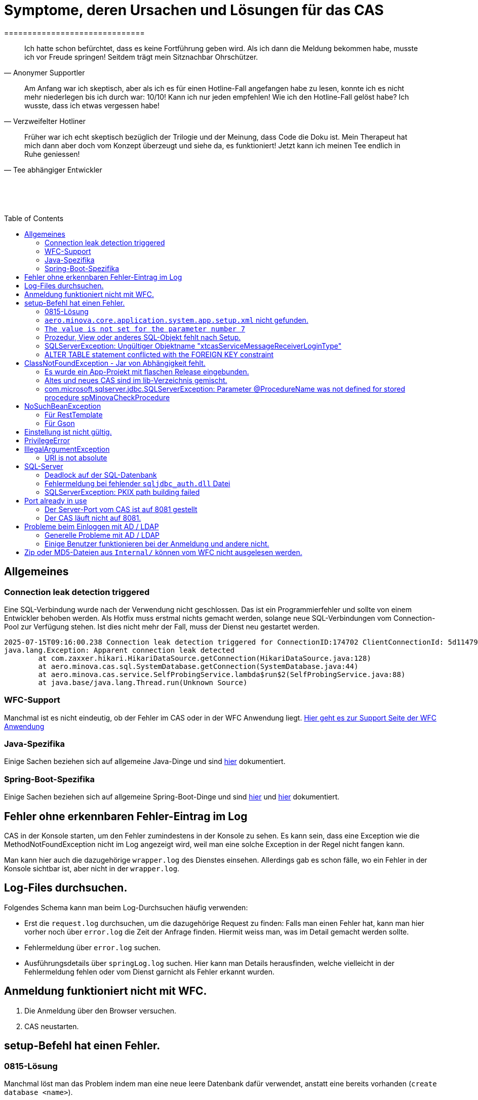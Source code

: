 # Symptome, deren Ursachen und Lösungen für das CAS
==============================
:toc:
:toc-placement: preamble
:toclevels: 2
:showtitle:
:Some attr: Some value

// Need some preamble to get TOC:
{empty}

> Ich hatte schon befürchtet,
> dass es keine Fortführung geben wird.
> Als ich dann die Meldung bekommen habe,
> musste ich vor Freude springen!
> Seitdem trägt mein Sitznachbar Ohrschützer.
-- Anonymer Supportler

> Am Anfang war ich skeptisch,
> aber als ich es für einen Hotline-Fall angefangen habe zu lesen,
> konnte ich es nicht mehr niederlegen bis ich durch war:
> 10/10! Kann ich nur jeden empfehlen!
> Wie ich den Hotline-Fall gelöst habe?
> Ich wusste, dass ich etwas vergessen habe!
-- Verzweifelter Hotliner

> Früher war ich echt skeptisch bezüglich der Trilogie und der Meinung,
> dass Code die Doku ist.
> Mein Therapeut hat mich dann aber doch vom Konzept überzeugt und siehe da,
> es funktioniert!
> Jetzt kann ich meinen Tee endlich in Ruhe geniessen!
-- Tee abhängiger Entwickler

{empty} +
{empty} +
{empty} +

## Allgemeines

### Connection leak detection triggered

Eine SQL-Verbindung wurde nach der Verwendung nicht geschlossen.
Das ist ein Programmierfehler und sollte von einem Entwickler behoben werden.
Als Hotfix muss erstmal nichts gemacht werden,
solange neue SQL-Verbindungen vom Connection-Pool zur Verfügung stehen.
Ist dies nicht mehr der Fall, muss der Dienst neu gestartet werden.

```
2025-07-15T09:16:00.238 Connection leak detection triggered for ConnectionID:174702 ClientConnectionId: 5d114794-552e-48ea-9b0b-f45d3333ffc4 on thread Thread-578, stack trace follows
java.lang.Exception: Apparent connection leak detected
	at com.zaxxer.hikari.HikariDataSource.getConnection(HikariDataSource.java:128)
	at aero.minova.cas.sql.SystemDatabase.getConnection(SystemDatabase.java:44)
	at aero.minova.cas.service.SelfProbingService.lambda$run$2(SelfProbingService.java:88)
	at java.base/java.lang.Thread.run(Unknown Source)
```

### WFC-Support

Manchmal ist es nicht eindeutig, ob der Fehler im CAS oder in der WFC Anwendung liegt. link:https://github.com/minova-afis/aero.minova.rcp/wiki/Hilfestellung-bei-Support[Hier geht es zur Support Seite der WFC Anwendung]

### Java-Spezifika

Einige Sachen beziehen sich auf allgemeine Java-Dinge und
sind link:https://github.com/minova-afis/aero.minova.maven.root[hier] dokumentiert.

### Spring-Boot-Spezifika

Einige Sachen beziehen sich auf allgemeine Spring-Boot-Dinge und
sind link:https://github.com/minova-afis/aero.minova.spring.service.example[hier] und
link:https://github.com/minova-afis/aero.minova.spring.maven.root[hier] dokumentiert.

## Fehler ohne erkennbaren Fehler-Eintrag im Log

CAS in der Konsole starten, um den Fehler zumindestens in der Konsole zu sehen.
Es kann sein, dass eine Exception wie die MethodNotFoundException nicht im Log angezeigt wird,
weil man eine solche Exception in der Regel nicht fangen kann.

Man kann hier auch die dazugehörige `wrapper.log` des Dienstes einsehen.
Allerdings gab es schon fälle, wo ein Fehler in der Konsole sichtbar ist,
aber nicht in der `wrapper.log`.

## Log-Files durchsuchen.

Folgendes Schema kann man beim Log-Durchsuchen häufig verwenden:

* Erst die `request.log` durchsuchen, um die dazugehörige Request zu finden:
  Falls man einen Fehler hat, kann man hier vorher noch über `error.log` die Zeit der Anfrage finden.
  Hiermit weiss man, was im Detail gemacht werden sollte.
* Fehlermeldung über `error.log` suchen.
* Ausführungsdetails über `springLog.log` suchen.
  Hier kann man Details herausfinden, welche vielleicht in der Fehlermeldung fehlen
  oder vom Dienst garnicht als Fehler erkannt wurden.

## Anmeldung funktioniert nicht mit WFC.

1. Die Anmeldung über den Browser versuchen.
2. CAS neustarten.

## setup-Befehl hat einen Fehler.

### 0815-Lösung

Manchmal löst man das Problem indem man eine neue leere Datenbank dafür verwendet,
anstatt eine bereits vorhanden (`create database <name>`).

### `aero.minova.core.application.system.app.setup.xml` nicht gefunden.

Die Fehlermeldung ist:
```
"message": "java.lang.RuntimeException: java.lang.RuntimeException: java.nio.file.NoSuchFileException: No setup file found with the name aero.minova.core.application.system.app.setup.xml",
```

Der Fehler ist, dass das veraltete `core.application.system.app` verwendet wird.
Eigentlich müsste diese Abhängigkeit durch `cas.app` ersetzt werden,
was allerdings zeitaufwendig ist (link:https://github.com/minova-afis/aero.minova.cas/issues/296[Ticket]).
Als Hotfix kann die `core.application.system.app`-Version auf `12.42.0` gesetzt werden.
Entweder ist `core.application.system.app` in der betroffenen Version direkt als Abhängigkeit gelistet und
braucht nur aktualisiert zu werden,
oder die Abhängigkeit wird indirekt eingeführt.
In dem zweiten Fall muss folgende Abhängigkeit hinzugefügt werden.
Siehe link:../../app.legacy/README.adoc[hier] für Details

```
<dependency>
    <groupId>aero.minova</groupId>
    <artifactId>core.application.system.app</artifactId>
    <version>12.42.0</version>
    <classifier>app</classifier>
</dependency>
```

### `The value is not set for the parameter number 7`

Dabei kommt auch der Fehler `com.microsoft.sqlserver.jdbc.SQLServerException: The statement must be executed before any results can be obtained.`.
Meistens fällt dabei auf, dass keinerlei SQL-Prozeduren beim Setup-Befehl aufgespielt wurden und auch keine in der Datenbank vorhanden sind.

```
<dependency>
    <groupId>aero.minova</groupId>
    <artifactId>core.application.system.app</artifactId>
    <version>12.42.0</version>
    <classifier>app</classifier>
</dependency>
```


### Prozedur, View oder anderes SQL-Objekt fehlt nach Setup.

Die setup-Prozedur bricht nach einem Fehler nicht immer mit einem Fehler ab,
sondern führt das Setup fort und gibt am Ende ein OK zurück (link:https://github.com/minova-afis/aero.minova.cas/issues/285[#285]).
In diesem Fall sollte man die Logs des CAS nach dem Wort `Exception` absuchen.

Läuft das CAS lokal in einem Docker-Container,
kann in der Docker-GUI über einen Klick auf den betroffenen Container das Log angeschaut werden.
Dort ist es auch eine Wortsuche möglich.


### SQLServerException: Ungültiger Objektname "xtcasServiceMessageReceiverLoginType"

Ist ab Version 12.65.9 gefixed.

Falls die Version, in der der Fehler auftritt, unbedingt verwendet werden muss, kann folgendes getan werden:
Das CAS braucht die fehlende Tabelle schon beim Start. 

1. In den application.properties folgendes setzen: spring.jpa.hibernate.ddl-auto=update
2. CAS starten und warten bis es einmal ganz hoch gefahren ist.
3. CAS stoppen.
4. Property setzen: spring.jpa.hibernate.ddl-auto=none
5. Folgende Query in DB ausführen:

```
declare @drop NVARCHAR(MAX) = N'';

SELECT @drop += N'
  ALTER TABLE ' + QUOTENAME(s.name) + N'.'
  + QUOTENAME(t.name) + N' DROP CONSTRAINT '
  + QUOTENAME(c.name) + ';'
FROM sys.objects AS c
INNER JOIN sys.tables AS t
ON c.parent_object_id = t.[object_id]
INNER JOIN sys.schemas AS s 
ON t.[schema_id] = s.[schema_id]
WHERE c.[type] IN ('F')
and t.name like '%xtcas%'
ORDER BY c.[type];

EXEC sp_executesql @drop;
```

6. CAS starten und das Setup ganz normal ausführen.

### ALTER TABLE statement conflicted with the FOREIGN KEY constraint

Fehler tritt bei Version 12.67.2 auf

Fehlermeldung:

```
Caused by: java.lang.RuntimeException: java.lang.RuntimeException: java.lang.RuntimeException: com.microsoft.sqlserver.jdbc.SQLServerException: The ALTER TABLE statement conflicted with the FOREIGN KEY constraint "FK_xtcasLuUserPrivilegeUserGroup_UserPrivilegeKey". The conflict occurred in database "SISMINOVADEMODEV", table "dbo.xtcasUserPrivilege", column 'KeyLong'.
	at aero.minova.cas.setup.SetupService.lambda$setup$0(SetupService.java:81)
	at aero.minova.cas.controller.SqlProcedureController.checkForExtension(SqlProcedureController.java:208)
	at aero.minova.cas.controller.SqlProcedureController.executeProcedure(SqlProcedureController.java:175)
	... 129 more
Caused by: java.lang.RuntimeException: java.lang.RuntimeException: com.microsoft.sqlserver.jdbc.SQLServerException: The ALTER TABLE statement conflicted with the FOREIGN KEY constraint "FK_xtcasLuUserPrivilegeUserGroup_UserPrivilegeKey". The conflict occurred in database "SISMINOVADEMODEV", table "dbo.xtcasUserPrivilege", column 'KeyLong'.
	at aero.minova.cas.setup.InstallToolIntegration.installSetup(InstallToolIntegration.java:86)
	at aero.minova.cas.setup.SetupService.readSetups(SetupService.java:102)
	at aero.minova.cas.setup.SetupService.lambda$setup$0(SetupService.java:69)
	... 131 more
Caused by: java.lang.RuntimeException: com.microsoft.sqlserver.jdbc.SQLServerException: The ALTER TABLE statement conflicted with the FOREIGN KEY constraint "FK_xtcasLuUserPrivilegeUserGroup_UserPrivilegeKey". The conflict occurred in database "SISMINOVADEMODEV", table "dbo.xtcasUserPrivilege", column 'KeyLong'.
	at ch.minova.install.setup.BaseSetup.readoutSchemaCreate(BaseSetup.java:233)
	at aero.minova.cas.setup.InstallToolIntegration.installSetup(InstallToolIntegration.java:73)
	... 133 more
Caused by: com.microsoft.sqlserver.jdbc.SQLServerException: The ALTER TABLE statement conflicted with the FOREIGN KEY constraint "FK_xtcasLuUserPrivilegeUserGroup_UserPrivilegeKey". The conflict occurred in database "SISMINOVADEMODEV", table "dbo.xtcasUserPrivilege", column 'KeyLong'.
	at com.microsoft.sqlserver.jdbc.SQLServerException.makeFromDatabaseError(SQLServerException.java:265)
	at com.microsoft.sqlserver.jdbc.SQLServerStatement.getNextResult(SQLServerStatement.java:1676)
	at com.microsoft.sqlserver.jdbc.SQLServerStatement.doExecuteStatement(SQLServerStatement.java:907)
	at com.microsoft.sqlserver.jdbc.SQLServerStatement$StmtExecCmd.doExecute(SQLServerStatement.java:802)
	at com.microsoft.sqlserver.jdbc.TDSCommand.execute(IOBuffer.java:7620)
	at com.microsoft.sqlserver.jdbc.SQLServerConnection.executeCommand(SQLServerConnection.java:3916)
	at com.microsoft.sqlserver.jdbc.SQLServerStatement.executeCommand(SQLServerStatement.java:268)
	at com.microsoft.sqlserver.jdbc.SQLServerStatement.executeStatement(SQLServerStatement.java:242)
	at com.microsoft.sqlserver.jdbc.SQLServerStatement.execute(SQLServerStatement.java:775)
	at com.zaxxer.hikari.pool.ProxyStatement.execute(ProxyStatement.java:94)
	at com.zaxxer.hikari.pool.HikariProxyStatement.execute(HikariProxyStatement.java)
	at ch.minova.install.setup.BaseSetup.readoutSchemaCreate(BaseSetup.java:225)
	... 134 more
```
Dieser Fehler tritt auf, wenn mit der Version 12.67.2 ein setup ausgeführt wurde und dann auf eine vorherige Version 12.67.0 wechselt. Die CAS Tabellen in der Datenbank können nun unsichtbare Keys enthalten. Sie sind nicht über ein SQL-Tool wie z.B. AZURE Data Studio sichtbar. Folgende Lösungsansätze sind möglich:

**1. Versuchen alle Keys zu löschen**
```
declare @drop NVARCHAR(MAX) = N'';

SELECT @drop += N'
  ALTER TABLE ' + QUOTENAME(s.name) + N'.'
  + QUOTENAME(t.name) + N' DROP CONSTRAINT '
  + QUOTENAME(c.name) + ';'
FROM sys.objects AS c
INNER JOIN sys.tables AS t
ON c.parent_object_id = t.[object_id]
INNER JOIN sys.schemas AS s 
ON t.[schema_id] = s.[schema_id]
WHERE t.name like '%xtcas%'
ORDER BY c.[type];

EXEC sp_executesql @drop;
```

**2. Betroffene Tabellen löschen**

Die Fehlermeldung teilt einem mit welche Tabelle den Fehler wirft und dieser muss gelöscht werden. Welche Tabelle betroffen ist ist im Key ersichtlich. Im oberen Beispiel ist der Key `FK_xtcasLuUserPrivilegeUserGroup_UserPrivilegeKey` und die dazugehörige Tabelle ist die `xtcasLuUserPrivilegeUserGroup`

Wieder setup ausführen und schauen, ob nun die Keys korrekt sind. Wird der Fehler weiterhin geworfen aber mit einer anderen Tabelle Schritt 2 wiederholen.


## ClassNotFoundException - Jar von Abhängigkeit fehlt.

### Es wurde ein App-Projekt mit flaschen Release eingebunden.

In App-Projekten sind unter `src/main/app/extensions` und `traget/extension`
(wird durch Maven und die POM reinkopiert) zusätzliche Jars für das CAS enthalten.
Bei solchen Projekten gibt es in der Regel ein app und ein server Unterprojekt (manchmal mehr).

Wenn dieser Fehler auftritt, ist beim Bau/Release aus irgendwelchen Gründen die server Jar nicht in die app Jar kopiert worden.
Ein häufiger Fehler ist es, dass bei einen Release nicht alles zusammen released wurde,
sondern nur das App-Projekt veröffentlicht wurde,
wodurch die Extension-Jar  im App-Projekt fehlt.

Bei den Projekt `aero.minova.birt.report` bspw. gibt es eine Server und eine Model-Jar,
welche in einem Release des App-Projektes gefehlt hat:

```
2022-05-11T12:25:43.319 Servlet.service() for servlet [dispatcherServlet] in context with path [/cas] threw exception [Request processing failed; nested exception is aero.minova.cas.api.domain.ProcedureException: java.lang.NoClassDefFoundError: aero/minova/BirtRequestParameter] with root cause
java.lang.NoClassDefFoundError: aero/minova/BirtRequestParameter
at aero.minova.birt.report.BirtReport.createOrReadBirtReport(BirtReport.java:215)
at aero.minova.birt.report.BirtReport.lambda$setup$0(BirtReport.java:79)
at aero.minova.cas.controller.SqlProcedureController.executeProcedure(SqlProcedureController.java:181)
at java.base/jdk.internal.reflect.NativeMethodAccessorImpl.invoke0(Native Method)
at java.base/jdk.internal.reflect.NativeMethodAccessorImpl.invoke(NativeMethodAccessorImpl.java:62)
```

Die betroffene Abhängigkeit muss aktualisiert werden.

### Altes und neues CAS sind im lib-Verzeichnis gemischt.

Das Project `aero.minova.cas` hies mal `aero.minova.core.application.system`.
Es wurde umbenannt, da das Projekt primär unter CAS bekannt war und
der Name somit irritierend war.
Zudem war die Länge des Namens an einigen Stellen hinderlich.

Falls im lib Ordner jar vom alten und vom neuen CAS vorhanden sind,
zeigt sich dies häufig dadurch, dass die eine Klasse von `aero.minova.cas.*` nicht gefunden wird:

```
Caused by: java.lang.ClassNotFoundException: aero.minova.cas.api.domain.ProcedureException
at java.base/jdk.internal.loader.BuiltinClassLoader.loadClass(BuiltinClassLoader.java:581)
at java.base/jdk.internal.loader.ClassLoaders$AppClassLoader.loadClass(ClassLoaders.java:178)
at java.base/java.lang.ClassLoader.loadClass(ClassLoader.java:522)
... 19 common frames omitted
```

Es gibt mehrere Lösungen:

* Das Kundenprojekt ist bereits in Ordnung:
in diesem Fall kann man das Kundenprojekt komplett neu bauen und ausliefern.
* Das Kundenprojekt hat selber gemischte Jars:
in diesem Fall sollte man alle Abhängigkeiten auf den neuesten Stand bringen.
* In der XML des Dienste Wrappers steht noch der alte Pfad:
`<arguments>-cp "lib/*" aero.minova.core.application.system.CoreApplicationSystemApplication</arguments>`:
In diesem Fall muss der Pfad aktualisiert werden:
`<arguments>-cp "lib/*" aero.minova.cas.CoreApplicationSystemApplication</arguments>`

### com.microsoft.sqlserver.jdbc.SQLServerException: Parameter @ProcedureName was not defined for stored procedure spMinovaCheckProcedure

Aus Gründen wird das cas.app-Projekt nicht zuerst ausgeführt. 
Dieses Projekt MUSS aber immer als erstes Projekt installiert werden, da in diesem auch die Prozeduren stecken, welche überprüfen, ob es Einträge in der tVersion10 für benötigte Prozeudren/Views gibt.

Um zu Überprüfen, welche Abhängigkeit für diesen Fehler sorgt, kann man nach und nach die Abhängigkeiten aus der POM löschen und damit das Testen etwas schneller geht, kann man, statt immer wieder den setup-Befehl auszuführen, folgenden Maven Befel in der Shell im betroffenen Projekt ausführen: 
*mvn depgraph:graph -DshowDuplicates -DshowConflicts*

Durch diesen wird in dem Projekt eine dependency-graph.dot erstellt, welche man öffnen kann und im Online-Tool https://dreampuf.github.io/GraphvizOnline/#digraph  den Graph visualisieren kann.
Hier muss man nur darauf schauen, ob der Knoten data.schema mit einem Pfeil (egal ob rot oder schwarz) auf cas.app zeigt.
Falls es keinen solchen Pfeil gibt, müssen weitere Abhängigkeiten ausprobiert werden.

Ist die Abhängigkeit gefunden, sollte in dieser die data.schema.app-Abhängigkeit aktualisiert werden und auch darauf geachtet werden, dass keine zirkulären Abhängigkeiten existieren.

## NoSuchBeanException

### Für RestTemplate

Im cas.api Projekt gibt es bereits eine Konfigurationsklasse für RestTemplates.
Falls in einer Extension ein RestTemplate gebraucht wird, einfach mit `RestTemplate template = new RestTemplate();` initialisieren und *nicht* autowiren!

### Für Gson

Im cas.api Projekt wird ebenfalls die Gson-Klasse initialisiert und mit Serializer und Deserializer versehen.
Wird ein Gson-Objekt in einer Klasse gebraucht, kann dieses durch `ClientRestAPI crapi = new ClientRestAPI(); CASRestAPI Gson gson = CASRestAPI.gson();` geholt werden. 
Auch hier darf das Gson-Objekt *nicht* mit der Annotation `@Autowired` versehen werden.

## Einstellung ist nicht gültig.

Manche Einstellungen werden über die `application.properties` getätigt.
Dabei muss beachtet werden,
dass Backslash (`\`) ein Escape-Symbol ist.
Wenn man also wirklich `\` angibt,
muss `\\` stattdessen angegeben werden.
Das kann besonders bei Passwörtern ärgerlich werden.

## PrivilegeError

Die häufigste Exception. Tritt auf, wenn:

* die aufrgerufene Prozedur/View/Tabelle nicht existiert. In diesem Fall wurde entweder Setup noch nicht ausgeführt oder die Prozedur/View/Tabelle, die man anfragt, war im Ordner rootPath/sql nicht enthalten.
* der User, der die Anfrage schickt keine Berechtigung hat, diese auszuführen. In diesem Fall muss man prüfen, ob die UserGruppe in der Datenbank korrekt angelegt und wie xref:https://github.com/minova-afis/aero.minova.cas/blob/master/service/doc/adoc/security.adoc[hier] richtig verknüpft ist.

## IllegalArgumentException

### URI is not absolute

Tritt (bisher) nur auf, wenn die BIRT Extension mit dem CAS gestartet wird und in den application.properties keine URI zum dazugehörigen BIRT Service gesetzt wurde. 

## SQL-Server

### Deadlock auf der SQL-Datenbank

1. Herausfinden welche SQl-Sessions einen Deadlock verursachen.
2. Die SQL-Statements der betroffenen Sessions herausfinden.
3. In dem `request.log` nachschauen, welche Anfrage an das CAS zu den SQL-Statements passen.
4. Zeiten der gefundenen Aufrufe vergleichen.
   Sind die Zeiten gleich oder sehr nah beieinander,
   hat man die Aufrufe gefunden,
   die das Problem verursachen.
   Man muss dafür sorgen, dass die SQL-Prozeduren der Aufrufe nicht gleichzeitig ausgeführt werden.
   Wenn es nur ein Client ist,
   kann man die betroffenen Anfragen an das CAS in ein `data/x-procedure` packen.
   Andernfalls muss man dafür sorgen, dass die betroffenen Anfragen nicht gleichzeitig an das CAS geschickt werden.
   (Alternativ könnte man es so implementieren, dass man eine Option für das CAS einführt,
   womit sämtliche SQL-Anfragen nacheinander ausgeführt werden.
   Dadurch wären SQL-Deadlocks durch das CAS nicht mehr möglich.)

### Fehlermeldung bei fehlender `sqljdbc_auth.dll` Datei

Wird `integratedSecurity=true` genutzt, aber die `sqljdbc_auth.dll` Datei fehlt, erscheint folgende Fehlermeldung.

```
com.microsoft.sqlserver.jdbc.SQLServerException: Dieser Treiber ist nicht für integrierte Authentifizierung konfiguriert. ClientConnectionId:3eda3c18-b1d3-4b94-86d3-13b95411f529
	at com.microsoft.sqlserver.jdbc.SQLServerConnection.terminate(SQLServerConnection.java:2924)
	at com.microsoft.sqlserver.jdbc.AuthenticationJNI.<init>(AuthenticationJNI.java:73)
	at com.microsoft.sqlserver.jdbc.SQLServerConnection.logon(SQLServerConnection.java:3686)
	at com.microsoft.sqlserver.jdbc.SQLServerConnection.access$000(SQLServerConnection.java:94)
	at com.microsoft.sqlserver.jdbc.SQLServerConnection$LogonCommand.doExecute(SQLServerConnection.java:3675)
	at com.microsoft.sqlserver.jdbc.TDSCommand.execute(IOBuffer.java:7194)
	at com.microsoft.sqlserver.jdbc.SQLServerConnection.executeCommand(SQLServerConnection.java:2979) 
        ...
Caused by: java.lang.UnsatisfiedLinkError: no sqljdbc_auth in java.library.path: [/Users/janiak/Library/Java/Extensions, /Library/Java/Extensions, /Network/Library/Java/Extensions, /System/Library/Java/Extensions, /usr/lib/java, .]
	at java.base/java.lang.ClassLoader.loadLibrary(ClassLoader.java:2673)
	at java.base/java.lang.Runtime.loadLibrary0(Runtime.java:830)
	at java.base/java.lang.System.loadLibrary(System.java:1873)
	at com.microsoft.sqlserver.jdbc.AuthenticationJNI.<clinit>(AuthenticationJNI.java:52)
	at com.microsoft.sqlserver.jdbc.SQLServerConnection.logon(SQLServerConnection.java:3685)
	at com.microsoft.sqlserver.jdbc.SQLServerConnection.access$000(SQLServerConnection.java:94)
	at com.microsoft.sqlserver.jdbc.SQLServerConnection$LogonCommand.doExecute(SQLServerConnection.java:3675)
	...
```

### SQLServerException: PKIX path building failed
Ab SpringBoot 2.7.0 wird für die Verbindung zum MS-SQL eine verschlüsselte Verbindung aufgebaut. Das heißt der Wert für `encrypt` ist nun per Default `true` zuvor war er auf `false`. Siehe https://github.com/spring-projects/spring-boot/issues/31157

==== Fehlermeldung
```
2022-05-25T12:24:36.384 Servlet.service() for servlet [dispatcherServlet] in context with path [/cas] threw exception [Request processing failed; nested exception is aero.minova.cas.api.domain.ProcedureException: java.lang.RuntimeException: com.microsoft.sqlserver.jdbc.SQLServerException: Der Treiber konnte keine sichere Verbindung mit SQL Server über die SSL (Secure Sockets Layer)-Verschlüsselung herstellen. Fehler: 'PKIX path building failed: sun.security.provider.certpath.SunCertPathBuilderException: unable to find valid certification path to requested target'. ClientConnectionId:19cbae03-1613-493f-acd0-decc7f65f14f] with root cause
sun.security.provider.certpath.SunCertPathBuilderException: unable to find valid certification path to requested target
	at java.base/sun.security.provider.certpath.SunCertPathBuilder.build(SunCertPathBuilder.java:141)
	at java.base/sun.security.provider.certpath.SunCertPathBuilder.engineBuild(SunCertPathBuilder.java:126)
	at java.base/java.security.cert.CertPathBuilder.build(CertPathBuilder.java:297)
	at java.base/sun.security.validator.PKIXValidator.doBuild(PKIXValidator.java:434)
	at java.base/sun.security.validator.PKIXValidator.engineValidate(PKIXValidator.java:306)
	at java.base/sun.security.validator.Validator.validate(Validator.java:264)
	at java.base/sun.security.ssl.X509TrustManagerImpl.validate(X509TrustManagerImpl.java:313)
	at java.base/sun.security.ssl.X509TrustManagerImpl.checkTrusted(X509TrustManagerImpl.java:233)
	at java.base/sun.security.ssl.X509TrustManagerImpl.checkServerTrusted(X509TrustManagerImpl.java:110)

[...]
```

==== Lösung
Bei der Konfiguration von `spring.datasource.url` den Parameter `encrypt` auf `false` setzen, z.B.:
```
spring.datasource.url=<jdbc:sqlserver://host.docker.internal;encrypt=false;databaseName=test>
```

## Port already in use

Genaue Fehlermeldung: 
```
***************************
APPLICATION FAILED TO START
***************************
Description:
Web server failed to start. Port 8081 was already in use.
```
### Der Server-Port vom CAS ist auf 8081 gestellt

Wenn die server.port Property in den application.properties auf 8081 gestellt ist und dieser Fehler kommt, läuft ein anderer Dienst gerade auf diesem Port.

War das CAS schon die ganze Zeit auf diesen Port eingestellt und diese Meldung kommt bei einem Neustart, muss man in den Taskmanager oder besser noch in den Sysinternals Process Explorer gehen und nach einer einsamen java.exe suchen und diese beenden.

Ist das CAS nicht bereits auf diesem Port gelaufen, muss man sich einen freien Port suchen und diesen in die application.properties schreiben.

### Der CAS läuft nicht auf 8081.
Seit Release 12.43.0 gibt es unter dem Management-Port 8081 den SpringBoot /actuator.
Man kann den Port umbelegen, indem man in den application.properties die Property management.server.port auf einen anderen Port setzt, oder per 
management.endpoints.enabled-by-default=false die Funktionalität abschalten.


## Probleme beim Einloggen mit AD / LDAP

Log im CAS:
```
Active Directory authentication failed: Supplied password was invalid.
```

Hier sollten man an verschiedenen Stellen Einstellungen überprüfen:

In den application.properties:

* security_ldap_domain
* security_ldap_address 

Man solle auf jeden Fall überprüfen, ob die beiden Properties richtig sind. Dabei ist zu beachten, dass die security_ldap_address immer mit 'ldap://' oder 'ldaps://' beginnt.

Die security_ldap_domain kann über den Command Line Befehl 'net user USERNAME /domain' herausgefunden werden. Hierbei wird USERNAME durch einen bekannten AD-Benutzernamen ersetzt.

Im WFC:

Beim Login im *WFC* sollte auch besonders darauf geachtet werden, dass der Benutzer richtig eingegeben wird, z.B. muss man auch auf Groß- und Kleinschreibung achten. 
Oft hat der Benutzer folgende Struktur: AD-NAME/Benutzername. Hier könnte man auch versuchen, den AD-NAMEN und den Slash weg zu lassen. 

### Generelle Probleme mit AD / LDAP

Es gibt in Spring-Boot diesbezüglich keine gute Debug/Trace-Logs.
Die einzigen Optionen sind:

```
logging.level.org.springframework.security=trace
logging.level.org.springframework.security.ldap=trace
```

Allerdings ist das Log nicht besonders genau.
Folgendes Vorgehen ist am besten:
* Stack-Trace für den LDAP/AD-Fehler finden.
* Im Stack-Trace die Methode für die Verbindung und Anmeldung finden und
  Break-Point an dieser stelle setzen.
* Im Debug-Modus die Anmelde-Daten etc. in den Variablen prüfen.

### Einige Benutzer funktionieren bei der Anmeldung und andere nicht.

Man sollte darauf achten, dass die Domänen der Nutzer alle eingetragen sind (getrennt mit `;`).
Die Domäne ist im Benutzerprinzipalname (=UPN=User Principal Name) der Teil nach dem `@` Symbol.

Außerdem muss der Benutzername genau mit dem entsprechenden Eintrag in die Tabelle `xtcasUser` übereinstimmen.

## Zip oder MD5-Dateien aus `Internal/` können vom WFC nicht ausgelesen werden.

```
 msg.FileError %C:\ClusterStorage\Volume1\DUS\Shared Data\Program Files\SIS12\SIS\Internal\Zips\plugins.zip
2024-02-27T14:31:42.682 minova : files/zip: reports.zip
2024-02-27T14:31:42.705 minova : CAS : Execute : INSERT INTO xtcasError (Username, ErrorMessage, Date) VALUES (?,?,?) with values: minova, msg.FileError %C:\ClusterStorage\Volume1\DUS\Shared Data\Program Files\SIS12\SIS\Internal\Zips\reports.zip, 2024-02-27 14:31:42.7052953
2024-02-27T14:31:42.706 minova : CAS: Showing Stacktrace : java.nio.file.NoSuchFileException: msg.FileError %C:\ClusterStorage\Volume1\DUS\Shared Data\Program Files\SIS12\SIS\Internal\Zips\reports.zip
	at aero.minova.cas.service.FilesService.checkLegalPath(FilesService.java:193)
	at aero.minova.cas.controller.FilesController.getZip(FilesController.java:212)
	at aero.minova.cas.controller.FilesController.getFile(FilesController.java:162)
	at java.base/jdk.internal.reflect.DirectMethodHandleAccessor.invoke(Unknown Source)
	at java.base/java.lang.reflect.Method.invoke(Unknown Source)
```

Die Zip und MD5-Dateien werden beim Start des CAS erstellt.
Allerdings dauert dies etwas und es gibt kein Logging dazu.


```
        "returnErrorMessage": {
            "detailsMessage": "Java heap space",
            "cause": "aero.minova.cas.api.domain.ProcedureException: java.lang.OutOfMemoryError: Java heap space",
            "trace": [
                "aero.minova.cas.api.domain.ProcedureException: java.lang.OutOfMemoryError: Java heap space",
                "aero.minova.cas.controller.SqlProcedureController.executeProcedure(SqlProcedureController.java:191)",
                "java.base/jdk.internal.reflect.NativeMethodAccessorImpl.invoke0(Native Method)",
                "java.base/jdk.internal.reflect.NativeMethodAccessorImpl.invoke(Unknown Source)",
                "java.base/jdk.internal.reflect.DelegatingMethodAccessorImpl.invoke(Unknown Source)",
                "java.base/java.lang.reflect.Method.invoke(Unknown Source)",
                "org.springframework.web.method.support.InvocableHandlerMethod.doInvoke(InvocableHandlerMethod.java:205)",
                "org.springframework.web.method.support.InvocableHandlerMethod.invokeForRequest(InvocableHandlerMethod.java:150)",
                "org.springframework.web.servlet.mvc.method.annotation.ServletInvocableHandlerMethod.invokeAndHandle(ServletInvocableHandlerMethod.java:118)",
                "org.springframework.web.servlet.mvc.method.annotation.RequestMappingHandlerAdapter.invokeHandlerMethod(RequestMappingHandlerAdapter.java:884)",
                "org.springframework.web.servlet.mvc.method.annotation.RequestMappingHandlerAdapter.handleInternal(RequestMappingHandlerAdapter.java:797)",
                "org.springframework.web.servlet.mvc.method.AbstractHandlerMethodAdapter.handle(AbstractHandlerMethodAdapter.java:87)",
                "org.springframework.web.servlet.DispatcherServlet.doDispatch(DispatcherServlet.java:1081)",
                "org.springframework.web.servlet.DispatcherServlet.doService(DispatcherServlet.java:974)",
                "org.springframework.web.servlet.FrameworkServlet.processRequest(FrameworkServlet.java:1011)",
                "org.springframework.web.servlet.FrameworkServlet.doPost(FrameworkServlet.java:914)",
                "jakarta.servlet.http.HttpServlet.service(HttpServlet.java:590)",
                "org.springframework.web.servlet.FrameworkServlet.service(FrameworkServlet.java:885)",
                "jakarta.servlet.http.HttpServlet.service(HttpServlet.java:658)",
                "org.apache.catalina.core.ApplicationFilterChain.internalDoFilter(ApplicationFilterChain.java:205)",
                "org.apache.catalina.core.ApplicationFilterChain.doFilter(ApplicationFilterChain.java:149)",
                "org.apache.tomcat.websocket.server.WsFilter.doFilter(WsFilter.java:51)",
                "org.apache.catalina.core.ApplicationFilterChain.internalDoFilter(ApplicationFilterChain.java:174)",
                "org.apache.catalina.core.ApplicationFilterChain.doFilter(ApplicationFilterChain.java:149)",
                "org.springframework.security.web.FilterChainProxy.lambda$doFilterInternal$3(FilterChainProxy.java:231)",
                "org.springframework.security.web.ObservationFilterChainDecorator$FilterObservation$SimpleFilterObservation.lambda$wrap$1(ObservationFilterChainDecorator.java:479)",
                "org.springframework.security.web.ObservationFilterChainDecorator$AroundFilterObservation$SimpleAroundFilterObservation.lambda$wrap$1(ObservationFilterChainDecorator.java:340)",
                "org.springframework.security.web.ObservationFilterChainDecorator.lambda$wrapSecured$0(ObservationFilterChainDecorator.java:82)",
                "org.springframework.security.web.ObservationFilterChainDecorator$VirtualFilterChain.doFilter(ObservationFilterChainDecorator.java:128)",
                "org.springframework.security.web.access.intercept.AuthorizationFilter.doFilter(AuthorizationFilter.java:100)",
                "org.springframework.security.web.ObservationFilterChainDecorator$ObservationFilter.wrapFilter(ObservationFilterChainDecorator.java:240)",
                "org.springframework.security.web.ObservationFilterChainDecorator$ObservationFilter.doFilter(ObservationFilterChainDecorator.java:227)",
                "org.springframework.security.web.ObservationFilterChainDecorator$VirtualFilterChain.doFilter(ObservationFilterChainDecorator.java:137)",
                "org.springframework.security.web.access.ExceptionTranslationFilter.doFilter(ExceptionTranslationFilter.java:126)",
                "org.springframework.security.web.access.ExceptionTranslationFilter.doFilter(ExceptionTranslationFilter.java:120)",
                "org.springframework.security.web.ObservationFilterChainDecorator$ObservationFilter.wrapFilter(ObservationFilterChainDecorator.java:240)",
                "org.springframework.security.web.ObservationFilterChainDecorator$ObservationFilter.doFilter(ObservationFilterChainDecorator.java:227)",
                "org.springframework.security.web.ObservationFilterChainDecorator$VirtualFilterChain.doFilter(ObservationFilterChainDecorator.java:137)",
                "org.springframework.security.web.authentication.AnonymousAuthenticationFilter.doFilter(AnonymousAuthenticationFilter.java:100)",
                "org.springframework.security.web.ObservationFilterChainDecorator$ObservationFilter.wrapFilter(ObservationFilterChainDecorator.java:240)",
                "org.springframework.security.web.ObservationFilterChainDecorator$ObservationFilter.doFilter(ObservationFilterChainDecorator.java:227)",
                "org.springframework.security.web.ObservationFilterChainDecorator$VirtualFilterChain.doFilter(ObservationFilterChainDecorator.java:137)",
                "org.springframework.security.web.servletapi.SecurityContextHolderAwareRequestFilter.doFilter(SecurityContextHolderAwareRequestFilter.java:179)",
                "org.springframework.security.web.ObservationFilterChainDecorator$ObservationFilter.wrapFilter(ObservationFilterChainDecorator.java:240)",
                "org.springframework.security.web.ObservationFilterChainDecorator$ObservationFilter.doFilter(ObservationFilterChainDecorator.java:227)",
                "org.springframework.security.web.ObservationFilterChainDecorator$VirtualFilterChain.doFilter(ObservationFilterChainDecorator.java:137)",
                "org.springframework.security.web.savedrequest.RequestCacheAwareFilter.doFilter(RequestCacheAwareFilter.java:63)",
                "org.springframework.security.web.ObservationFilterChainDecorator$ObservationFilter.wrapFilter(ObservationFilterChainDecorator.java:240)",
                "org.springframework.security.web.ObservationFilterChainDecorator$ObservationFilter.doFilter(ObservationFilterChainDecorator.java:227)",
                "org.springframework.security.web.ObservationFilterChainDecorator$VirtualFilterChain.doFilter(ObservationFilterChainDecorator.java:137)",
                "org.springframework.security.web.authentication.www.BasicAuthenticationFilter.doFilterInternal(BasicAuthenticationFilter.java:200)",
                "org.springframework.web.filter.OncePerRequestFilter.doFilter(OncePerRequestFilter.java:116)",
                "org.springframework.security.web.ObservationFilterChainDecorator$ObservationFilter.wrapFilter(ObservationFilterChainDecorator.java:240)",
                "org.springframework.security.web.ObservationFilterChainDecorator$ObservationFilter.doFilter(ObservationFilterChainDecorator.java:227)",
                "org.springframework.security.web.ObservationFilterChainDecorator$VirtualFilterChain.doFilter(ObservationFilterChainDecorator.java:137)",
                "org.springframework.security.web.authentication.AbstractAuthenticationProcessingFilter.doFilter(AbstractAuthenticationProcessingFilter.java:227)",
                "org.springframework.security.web.authentication.AbstractAuthenticationProcessingFilter.doFilter(AbstractAuthenticationProcessingFilter.java:221)",
                "org.springframework.security.web.ObservationFilterChainDecorator$ObservationFilter.wrapFilter(ObservationFilterChainDecorator.java:240)",
                "org.springframework.security.web.ObservationFilterChainDecorator$ObservationFilter.doFilter(ObservationFilterChainDecorator.java:227)",
                "org.springframework.security.web.ObservationFilterChainDecorator$VirtualFilterChain.doFilter(ObservationFilterChainDecorator.java:137)",
                "org.springframework.security.web.authentication.logout.LogoutFilter.doFilter(LogoutFilter.java:107)",
                "org.springframework.security.web.authentication.logout.LogoutFilter.doFilter(LogoutFilter.java:93)",
                "org.springframework.security.web.ObservationFilterChainDecorator$ObservationFilter.wrapFilter(ObservationFilterChainDecorator.java:240)",
                "org.springframework.security.web.ObservationFilterChainDecorator$ObservationFilter.doFilter(ObservationFilterChainDecorator.java:227)",
                "org.springframework.security.web.ObservationFilterChainDecorator$VirtualFilterChain.doFilter(ObservationFilterChainDecorator.java:137)",
                "org.springframework.web.filter.CorsFilter.doFilterInternal(CorsFilter.java:91)",
                "org.springframework.web.filter.OncePerRequestFilter.doFilter(OncePerRequestFilter.java:116)",
                "org.springframework.security.web.ObservationFilterChainDecorator$ObservationFilter.wrapFilter(ObservationFilterChainDecorator.java:240)",
                "org.springframework.security.web.ObservationFilterChainDecorator$ObservationFilter.doFilter(ObservationFilterChainDecorator.java:227)",
                "org.springframework.security.web.ObservationFilterChainDecorator$VirtualFilterChain.doFilter(ObservationFilterChainDecorator.java:137)",
                "org.springframework.security.web.header.HeaderWriterFilter.doHeadersAfter(HeaderWriterFilter.java:90)",
                "org.springframework.security.web.header.HeaderWriterFilter.doFilterInternal(HeaderWriterFilter.java:75)",
                "org.springframework.web.filter.OncePerRequestFilter.doFilter(OncePerRequestFilter.java:116)",
                "org.springframework.security.web.ObservationFilterChainDecorator$ObservationFilter.wrapFilter(ObservationFilterChainDecorator.java:240)",
                "org.springframework.security.web.ObservationFilterChainDecorator$ObservationFilter.doFilter(ObservationFilterChainDecorator.java:227)",
                "org.springframework.security.web.ObservationFilterChainDecorator$VirtualFilterChain.doFilter(ObservationFilterChainDecorator.java:137)",
                "org.springframework.security.web.context.SecurityContextHolderFilter.doFilter(SecurityContextHolderFilter.java:82)",
                "org.springframework.security.web.context.SecurityContextHolderFilter.doFilter(SecurityContextHolderFilter.java:69)",
                "org.springframework.security.web.ObservationFilterChainDecorator$ObservationFilter.wrapFilter(ObservationFilterChainDecorator.java:240)",
                "org.springframework.security.web.ObservationFilterChainDecorator$ObservationFilter.doFilter(ObservationFilterChainDecorator.java:227)",
                "org.springframework.security.web.ObservationFilterChainDecorator$VirtualFilterChain.doFilter(ObservationFilterChainDecorator.java:137)",
                "org.springframework.security.web.context.request.async.WebAsyncManagerIntegrationFilter.doFilterInternal(WebAsyncManagerIntegrationFilter.java:62)",
                "org.springframework.web.filter.OncePerRequestFilter.doFilter(OncePerRequestFilter.java:116)",
                "org.springframework.security.web.ObservationFilterChainDecorator$ObservationFilter.wrapFilter(ObservationFilterChainDecorator.java:240)",
                "org.springframework.security.web.ObservationFilterChainDecorator$ObservationFilter.doFilter(ObservationFilterChainDecorator.java:227)",
                "org.springframework.security.web.ObservationFilterChainDecorator$VirtualFilterChain.doFilter(ObservationFilterChainDecorator.java:137)",
                "org.springframework.security.web.session.DisableEncodeUrlFilter.doFilterInternal(DisableEncodeUrlFilter.java:42)",
                "org.springframework.web.filter.OncePerRequestFilter.doFilter(OncePerRequestFilter.java:116)",
                "org.springframework.security.web.ObservationFilterChainDecorator$ObservationFilter.wrapFilter(ObservationFilterChainDecorator.java:240)",
                "org.springframework.security.web.ObservationFilterChainDecorator$AroundFilterObservation$SimpleAroundFilterObservation.lambda$wrap$0(ObservationFilterChainDecorator.java:323)",
                "org.springframework.security.web.ObservationFilterChainDecorator$ObservationFilter.doFilter(ObservationFilterChainDecorator.java:224)",
                "org.springframework.security.web.ObservationFilterChainDecorator$VirtualFilterChain.doFilter(ObservationFilterChainDecorator.java:137)",
                "org.springframework.security.web.FilterChainProxy.doFilterInternal(FilterChainProxy.java:233)",
                "org.springframework.security.web.FilterChainProxy.doFilter(FilterChainProxy.java:191)",
                "org.springframework.web.filter.DelegatingFilterProxy.invokeDelegate(DelegatingFilterProxy.java:352)",
                "org.springframework.web.filter.DelegatingFilterProxy.doFilter(DelegatingFilterProxy.java:268)",
                "org.apache.catalina.core.ApplicationFilterChain.internalDoFilter(ApplicationFilterChain.java:174)",
                "org.apache.catalina.core.ApplicationFilterChain.doFilter(ApplicationFilterChain.java:149)",
                "org.springframework.web.filter.RequestContextFilter.doFilterInternal(RequestContextFilter.java:100)",
                "org.springframework.web.filter.OncePerRequestFilter.doFilter(OncePerRequestFilter.java:116)",
                "org.apache.catalina.core.ApplicationFilterChain.internalDoFilter(ApplicationFilterChain.java:174)",
                "org.apache.catalina.core.ApplicationFilterChain.doFilter(ApplicationFilterChain.java:149)",
                "org.springframework.web.filter.FormContentFilter.doFilterInternal(FormContentFilter.java:93)",
                "org.springframework.web.filter.OncePerRequestFilter.doFilter(OncePerRequestFilter.java:116)",
                "org.apache.catalina.core.ApplicationFilterChain.internalDoFilter(ApplicationFilterChain.java:174)",
                "org.apache.catalina.core.ApplicationFilterChain.doFilter(ApplicationFilterChain.java:149)",
                "org.springframework.web.filter.ServerHttpObservationFilter.doFilterInternal(ServerHttpObservationFilter.java:109)",
                "org.springframework.web.filter.OncePerRequestFilter.doFilter(OncePerRequestFilter.java:116)",
                "org.apache.catalina.core.ApplicationFilterChain.internalDoFilter(ApplicationFilterChain.java:174)",
                "org.apache.catalina.core.ApplicationFilterChain.doFilter(ApplicationFilterChain.java:149)",
                "org.springframework.web.filter.CharacterEncodingFilter.doFilterInternal(CharacterEncodingFilter.java:201)",
                "org.springframework.web.filter.OncePerRequestFilter.doFilter(OncePerRequestFilter.java:116)",
                "org.apache.catalina.core.ApplicationFilterChain.internalDoFilter(ApplicationFilterChain.java:174)",
                "org.apache.catalina.core.ApplicationFilterChain.doFilter(ApplicationFilterChain.java:149)",
                "org.apache.catalina.core.StandardWrapperValve.invoke(StandardWrapperValve.java:167)",
                "org.apache.catalina.core.StandardContextValve.invoke(StandardContextValve.java:90)",
                "org.apache.catalina.authenticator.AuthenticatorBase.invoke(AuthenticatorBase.java:482)",
                "org.apache.catalina.core.StandardHostValve.invoke(StandardHostValve.java:115)",
                "org.apache.catalina.valves.ErrorReportValve.invoke(ErrorReportValve.java:93)",
                "org.apache.catalina.core.StandardEngineValve.invoke(StandardEngineValve.java:74)",
                "org.apache.catalina.valves.RemoteIpValve.invoke(RemoteIpValve.java:735)",
                "org.apache.catalina.connector.CoyoteAdapter.service(CoyoteAdapter.java:341)",
                "org.apache.coyote.http11.Http11Processor.service(Http11Processor.java:391)",
                "org.apache.coyote.AbstractProcessorLight.process(AbstractProcessorLight.java:63)",
                "org.apache.coyote.AbstractProtocol$ConnectionHandler.process(AbstractProtocol.java:894)",
                "org.apache.tomcat.util.net.NioEndpoint$SocketProcessor.doRun(NioEndpoint.java:1740)",
                "org.apache.tomcat.util.net.SocketProcessorBase.run(SocketProcessorBase.java:52)",
                "org.apache.tomcat.util.threads.ThreadPoolExecutor.runWorker(ThreadPoolExecutor.java:1191)",
                "org.apache.tomcat.util.threads.ThreadPoolExecutor$Worker.run(ThreadPoolExecutor.java:659)",
                "org.apache.tomcat.util.threads.TaskThread$WrappingRunnable.run(TaskThread.java:61)",
                "java.base/java.lang.Thread.run(Unknown Source)",
                "Caused by: java.lang.OutOfMemoryError: Java heap space",
                "java.base/jdk.internal.misc.Unsafe.allocateUninitializedArray(Unknown Source)",
                "java.base/java.lang.StringConcatHelper.newArray(Unknown Source)",
                "java.base/java.lang.StringConcatHelper.newArrayWithSuffix(Unknown Source)",
                "java.base/java.lang.invoke.DirectMethodHandle$Holder.invokeStatic(DirectMethodHandle$Holder)",
                "java.base/java.lang.invoke.LambdaForm$MH/0x00007f2701018000.invoke(LambdaForm$MH)",
                "java.base/java.lang.invoke.LambdaForm$MH/0x00007f27010ce000.invoke(LambdaForm$MH)",
                "java.base/java.lang.invoke.Invokers$Holder.linkToTargetMethod(Invokers$Holder)",
                "ch.minova.install.setup.schema.XmlForeignKeyContraint.getSQLCode(XmlForeignKeyContraint.java:108)",
                "ch.minova.install.setup.schema.XmlDatabaseTable.getXMl_FK_Constraints(XmlDatabaseTable.java:263)",
                "ch.minova.install.setup.schema.XmlDatabaseTable.compareConstrainsFK(XmlDatabaseTable.java:252)",
                "ch.minova.install.setup.BaseSetup.generateUpdateTableConstraintsFK(BaseSetup.java:546)",
                "ch.minova.install.setup.BaseSetup.readoutSchemaCreate(BaseSetup.java:220)",
                "aero.minova.cas.setup.InstallToolIntegration.installSetup(InstallToolIntegration.java:73)",
                "aero.minova.cas.setup.SetupService.readSetups(SetupService.java:102)",
                "aero.minova.cas.setup.SetupService.lambda$setup$0(SetupService.java:69)",
                "aero.minova.cas.setup.SetupService$$Lambda$1093/0x00007f2701870c40.apply(Unknown Source)",
                "aero.minova.cas.controller.SqlProcedureController.checkForExtension(SqlProcedureController.java:208)",
                "aero.minova.cas.controller.SqlProcedureController.executeProcedure(SqlProcedureController.java:175)",
                "java.base/jdk.internal.reflect.NativeMethodAccessorImpl.invoke0(Native Method)",
                "java.base/jdk.internal.reflect.NativeMethodAccessorImpl.invoke(Unknown Source)",
                "java.base/jdk.internal.reflect.DelegatingMethodAccessorImpl.invoke(Unknown Source)",
                "java.base/java.lang.reflect.Method.invoke(Unknown Source)",
                "org.springframework.web.method.support.InvocableHandlerMethod.doInvoke(InvocableHandlerMethod.java:205)",
                "org.springframework.web.method.support.InvocableHandlerMethod.invokeForRequest(InvocableHandlerMethod.java:150)",
                "org.springframework.web.servlet.mvc.method.annotation.ServletInvocableHandlerMethod.invokeAndHandle(ServletInvocableHandlerMethod.java:118)",
                "org.springframework.web.servlet.mvc.method.annotation.RequestMappingHandlerAdapter.invokeHandlerMethod(RequestMappingHandlerAdapter.java:884)",
                "org.springframework.web.servlet.mvc.method.annotation.RequestMappingHandlerAdapter.handleInternal(RequestMappingHandlerAdapter.java:797)",
                "org.springframework.web.servlet.mvc.method.AbstractHandlerMethodAdapter.handle(AbstractHandlerMethodAdapter.java:87)",
                "org.springframework.web.servlet.DispatcherServlet.doDispatch(DispatcherServlet.java:1081)",
                "org.springframework.web.servlet.DispatcherServlet.doService(DispatcherServlet.java:974)",
                "org.springframework.web.servlet.FrameworkServlet.processRequest(FrameworkServlet.java:1011)",
                "org.springframework.web.servlet.FrameworkServlet.doPost(FrameworkServlet.java:914)"
            ]
        }
    },

```
Bei diesem Fehler einfach das cas neustarten.
